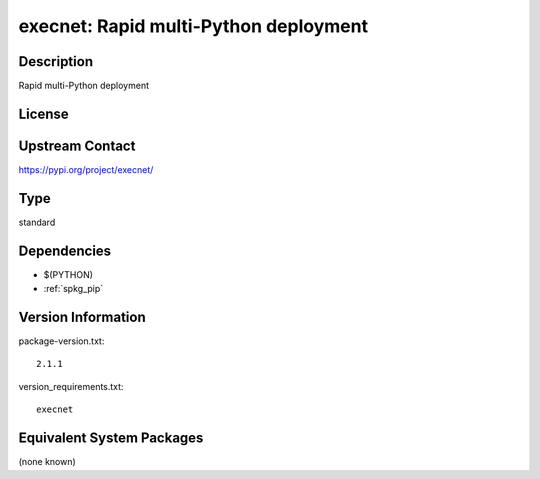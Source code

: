.. _spkg_execnet:

execnet: Rapid multi-Python deployment
================================================

Description
-----------

Rapid multi-Python deployment

License
-------

Upstream Contact
----------------

https://pypi.org/project/execnet/


Type
----

standard


Dependencies
------------

- $(PYTHON)
- :ref:`spkg_pip`

Version Information
-------------------

package-version.txt::

    2.1.1

version_requirements.txt::

    execnet


Equivalent System Packages
--------------------------

(none known)

